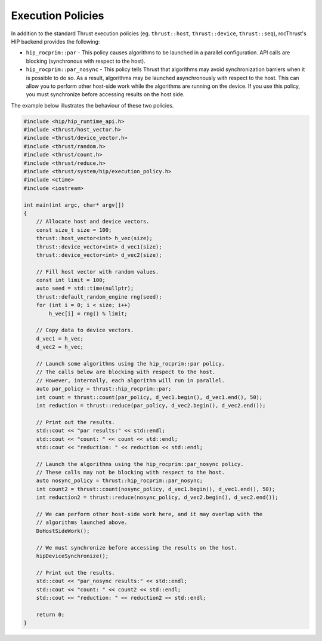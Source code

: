 .. meta::
    :description: rocThrust documentation and API reference
    :keywords: rocThrust, ROCm, API, reference, execution policy

.. _hip-execution-policies:

******************************************
Execution Policies
******************************************

In addition to the standard Thrust execution policies (eg. ``thrust::host``, ``thrust::device``, ``thrust::seq``),
rocThrust's HIP backend provides the following:

* ``hip_rocprim::par`` - This policy causes algorithms to be launched in a parallel configuration.
  API calls are blocking (synchronous with respect to the host).

* ``hip_rocprim::par_nosync`` - This policy tells Thrust that algorithms may avoid synchronization
  barriers when it is possible to do so. As a result, algorithms may be launched asynchronously with
  respect to the host. This can allow you to perform other host-side work while the algorithms
  are running on the device. If you use this policy, you must synchronize before accessing results 
  on the host side.

The example below illustrates the behaviour of these two policies.

.. code-block:: cpp

  #include <hip/hip_runtime_api.h>
  #include <thrust/host_vector.h>
  #include <thrust/device_vector.h>
  #include <thrust/random.h>
  #include <thrust/count.h>
  #include <thrust/reduce.h>
  #include <thrust/system/hip/execution_policy.h>
  #include <ctime>
  #include <iostream>

  int main(int argc, char* argv[])
  {
      // Allocate host and device vectors.
      const size_t size = 100;
      thrust::host_vector<int> h_vec(size);
      thrust::device_vector<int> d_vec1(size);
      thrust::device_vector<int> d_vec2(size);

      // Fill host vector with random values.
      const int limit = 100;
      auto seed = std::time(nullptr);
      thrust::default_random_engine rng(seed);
      for (int i = 0; i < size; i++)
          h_vec[i] = rng() % limit;

      // Copy data to device vectors.
      d_vec1 = h_vec;
      d_vec2 = h_vec;

      // Launch some algorithms using the hip_rocprim::par policy.
      // The calls below are blocking with respect to the host.
      // However, internally, each algorithm will run in parallel.
      auto par_policy = thrust::hip_rocprim::par;
      int count = thrust::count(par_policy, d_vec1.begin(), d_vec1.end(), 50);
      int reduction = thrust::reduce(par_policy, d_vec2.begin(), d_vec2.end());

      // Print out the results.
      std::cout << "par results:" << std::endl;
      std::cout << "count: " << count << std::endl;
      std::cout << "reduction: " << reduction << std::endl;

      // Launch the algorithms using the hip_rocprim::par_nosync policy.
      // These calls may not be blocking with respect to the host.
      auto nosync_policy = thrust::hip_rocprim::par_nosync;
      int count2 = thrust::count(nosync_policy, d_vec1.begin(), d_vec1.end(), 50);
      int reduction2 = thrust::reduce(nosync_policy, d_vec2.begin(), d_vec2.end());

      // We can perform other host-side work here, and it may overlap with the
      // algorithms launched above.
      DoHostSideWork();

      // We must synchronize before accessing the results on the host.
      hipDeviceSynchronize();

      // Print out the results.
      std::cout << "par_nosync results:" << std::endl;
      std::cout << "count: " << count2 << std::endl;
      std::cout << "reduction: " << reduction2 << std::endl;

      return 0;
  }